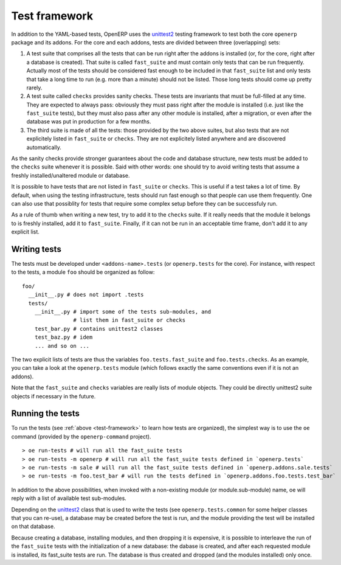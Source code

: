 .. _test-framework:

Test framework
==============

In addition to the YAML-based tests, OpenERP uses the unittest2_ testing
framework to test both the core ``openerp`` package and its addons. For the
core and each addons, tests are divided between three (overlapping) sets:

1. A test suite that comprises all the tests that can be run right after the
   addons is installed (or, for the core, right after a database is created).
   That suite is called ``fast_suite`` and must contain only tests that can be run
   frequently. Actually most of the tests should be considered fast enough to be
   included in that ``fast_suite`` list and only tests that take a long time to run
   (e.g. more than a minute) should not be listed. Those long tests should come up
   pretty rarely.

2. A test suite called ``checks`` provides sanity checks. These tests are
   invariants that must be full-filled at any time. They are expected to always
   pass: obviously they must pass right after the module is installed (i.e. just
   like the ``fast_suite`` tests), but they must also pass after any other module is
   installed, after a migration, or even after the database was put in production
   for a few months.

3. The third suite is made of all the tests: those provided by the two above
   suites, but also tests that are not explicitely listed in ``fast_suite`` or
   ``checks``. They are not explicitely listed anywhere and are discovered
   automatically.

As the sanity checks provide stronger guarantees about the code and database
structure, new tests must be added to the ``checks`` suite whenever it is
possible. Said with other words: one should try to avoid writing tests that
assume a freshly installed/unaltered module or database.

It is possible to have tests that are not listed in ``fast_suite`` or
``checks``.  This is useful if a test takes a lot of time. By default, when
using the testing infrastructure, tests should run fast enough so that people
can use them frequently. One can also use that possiblity for tests that
require some complex setup before they can be successfuly run.

As a rule of thumb when writing a new test, try to add it to the ``checks``
suite. If it really needs that the module it belongs to is freshly installed,
add it to ``fast_suite``. Finally, if it can not be run in an acceptable time
frame, don't add it to any explicit list.

Writing tests
-------------

The tests must be developed under ``<addons-name>.tests`` (or ``openerp.tests``
for the core).  For instance, with respect to the tests, a module ``foo``
should be organized as follow::

  foo/
    __init__.py # does not import .tests
    tests/
      __init__.py # import some of the tests sub-modules, and
                  # list them in fast_suite or checks
      test_bar.py # contains unittest2 classes
      test_baz.py # idem
      ... and so on ...

The two explicit lists of tests are thus the variables ``foo.tests.fast_suite``
and ``foo.tests.checks``. As an example, you can take a look at the
``openerp.tests`` module (which follows exactly the same conventions even if it
is not an addons).

Note that the ``fast_suite`` and ``checks`` variables are really lists of
module objects. They could be directly unittest2 suite objects if necessary in
the future.

Running the tests
-----------------

To run the tests (see :ref:`above <test-framework>` to learn how tests are
organized), the simplest way is to use the ``oe`` command (provided by the
``openerp-command`` project).

::

  > oe run-tests # will run all the fast_suite tests
  > oe run-tests -m openerp # will run all the fast_suite tests defined in `openerp.tests`
  > oe run-tests -m sale # will run all the fast_suite tests defined in `openerp.addons.sale.tests`
  > oe run-tests -m foo.test_bar # will run the tests defined in `openerp.addons.foo.tests.test_bar`

In addition to the above possibilities, when invoked with a non-existing module
(or module.sub-module) name, oe will reply with a list of available test
sub-modules.

Depending on the unittest2_ class that is used to write the tests (see
``openerp.tests.common`` for some helper classes that you can re-use), a database
may be created before the test is run, and the module providing the test will
be installed on that database.

Because creating a database, installing modules, and then dropping it is
expensive, it is possible to interleave the run of the ``fast_suite`` tests
with the initialization of a new database: the dabase is created, and after
each requested module is installed, its fast_suite tests are run. The database
is thus created and dropped (and the modules installed) only once.

.. _unittest2: http://pypi.python.org/pypi/unittest2
